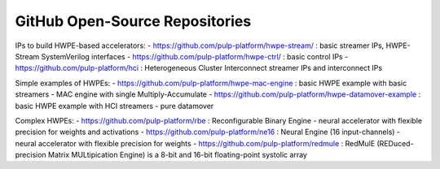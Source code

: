 
*******************************
GitHub Open-Source Repositories
*******************************

IPs to build HWPE-based accelerators:
- https://github.com/pulp-platform/hwpe-stream/ : basic streamer IPs, HWPE-Stream SystemVerilog interfaces
- https://github.com/pulp-platform/hwpe-ctrl/   : basic control IPs
- https://github.com/pulp-platform/hci          : Heterogeneous Cluster Interconnect streamer IPs and interconnect IPs

Simple examples of HWPEs:
- https://github.com/pulp-platform/hwpe-mac-engine : basic HWPE example with basic streamers - MAC engine with single Multiply-Accumulate
- https://github.com/pulp-platform/hwpe-datamover-example : basic HWPE example with HCI streamers - pure datamover

Complex HWPEs:
- https://github.com/pulp-platform/rbe : Reconfigurable Binary Engine - neural accelerator with flexible precision for weights and activations
- https://github.com/pulp-platform/ne16 : Neural Engine (16 input-channels) - neural accelerator with flexible precision for weights
- https://github.com/pulp-platform/redmule : RedMulE (REDuced-precision Matrix MULtipication Engine) is a 8-bit and 16-bit floating-point systolic array
